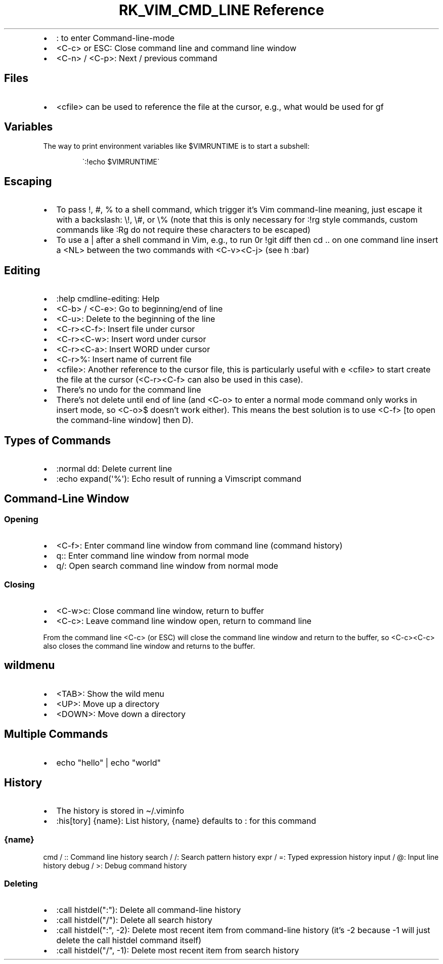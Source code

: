 .\" Automatically generated by Pandoc 3.6.3
.\"
.TH "RK_VIM_CMD_LINE Reference" "" "" ""
.IP \[bu] 2
\f[CR]:\f[R] to enter \f[CR]Command\-line\-mode\f[R]
.IP \[bu] 2
\f[CR]<C\-c>\f[R] or \f[CR]ESC\f[R]: Close command line and command line
window
.IP \[bu] 2
\f[CR]<C\-n>\f[R] / \f[CR]<C\-p>\f[R]: Next / previous command
.SH Files
.IP \[bu] 2
\f[CR]<cfile>\f[R] can be used to reference the file at the cursor,
e.g., what would be used for \f[CR]gf\f[R]
.SH Variables
The way to print environment variables like \f[CR]$VIMRUNTIME\f[R] is to
start a subshell:
.IP
.EX
\[ga]:!echo $VIMRUNTIME\[ga]
.EE
.SH Escaping
.IP \[bu] 2
To pass \f[CR]!\f[R], \f[CR]#\f[R], \f[CR]%\f[R] to a shell command,
which trigger it\[cq]s Vim command\-line meaning, just escape it with a
backslash: \f[CR]\[rs]!\f[R], \f[CR]\[rs]#\f[R], or \f[CR]\[rs]%\f[R]
(note that this is only necessary for \f[CR]:!rg\f[R] style commands,
custom commands like \f[CR]:Rg\f[R] do not require these characters to
be escaped)
.IP \[bu] 2
To use a \f[CR]|\f[R] after a shell command in Vim, e.g., to run
\f[CR]0r !git diff\f[R] then \f[CR]cd ..\f[R] on one command line insert
a \f[CR]<NL>\f[R] between the two commands with \f[CR]<C\-v><C\-j>\f[R]
(see \f[CR]h :bar\f[R])
.SH Editing
.IP \[bu] 2
\f[CR]:help cmdline\-editing\f[R]: Help
.IP \[bu] 2
\f[CR]<C\-b>\f[R] / \f[CR]<C\-e>\f[R]: Go to beginning/end of line
.IP \[bu] 2
\f[CR]<C\-u>\f[R]: Delete to the beginning of the line
.IP \[bu] 2
\f[CR]<C\-r><C\-f>\f[R]: Insert file under cursor
.IP \[bu] 2
\f[CR]<C\-r><C\-w>\f[R]: Insert word under cursor
.IP \[bu] 2
\f[CR]<C\-r><C\-a>\f[R]: Insert WORD under cursor
.IP \[bu] 2
\f[CR]<C\-r>%\f[R]: Insert name of current file
.IP \[bu] 2
\f[CR]<cfile>\f[R]: Another reference to the cursor file, this is
particularly useful with \f[CR]e <cfile>\f[R] to start create the file
at the cursor (\f[CR]<C\-r><C\-f>\f[R] can also be used in this case).
.IP \[bu] 2
There\[cq]s no undo for the command line
.IP \[bu] 2
There\[cq]s not delete until end of line (and \f[CR]<C\-o>\f[R] to enter
a normal mode command only works in insert mode, so \f[CR]<C\-o>$\f[R]
doesn\[cq]t work either).
This means the best solution is to use \f[CR]<C\-f>\f[R] [to open the
\f[CR]command\-line window\f[R]] then \f[CR]D\f[R]).
.SH Types of Commands
.IP \[bu] 2
\f[CR]:normal dd\f[R]: Delete current line
.IP \[bu] 2
\f[CR]:echo expand(\[aq]%\[aq])\f[R]: Echo result of running a Vimscript
command
.SH Command\-Line Window
.SS Opening
.IP \[bu] 2
\f[CR]<C\-f>\f[R]: Enter command line window from command line (command
history)
.IP \[bu] 2
\f[CR]q:\f[R]: Enter command line window from normal mode
.IP \[bu] 2
\f[CR]q/\f[R]: Open search command line window from normal mode
.SS Closing
.IP \[bu] 2
\f[CR]<C\-w>c\f[R]: Close command line window, return to buffer
.IP \[bu] 2
\f[CR]<C\-c>\f[R]: Leave command line window open, return to command
line
.PP
From the command line \f[CR]<C\-c>\f[R] (or \f[CR]ESC\f[R]) will close
the command line window and return to the buffer, so
\f[CR]<C\-c><C\-c>\f[R] also closes the command line window and returns
to the buffer.
.SH \f[CR]wildmenu\f[R]
.IP \[bu] 2
\f[CR]<TAB>\f[R]: Show the wild menu
.IP \[bu] 2
\f[CR]<UP>\f[R]: Move up a directory
.IP \[bu] 2
\f[CR]<DOWN>\f[R]: Move down a directory
.SH Multiple Commands
.IP \[bu] 2
\f[CR]echo \[dq]hello\[dq] | echo \[dq]world\[dq]\f[R]
.SH History
.IP \[bu] 2
The history is stored in \f[CR]\[ti]/.viminfo\f[R]
.IP \[bu] 2
\f[CR]:his[tory] {name}\f[R]: List history, \f[CR]{name}\f[R] defaults
to \f[CR]:\f[R] for this command
.SS \f[CR]{name}\f[R]
\f[CR]cmd\f[R] / \f[CR]:\f[R]: Command line history \f[CR]search\f[R] /
\f[CR]/\f[R]: Search pattern history \f[CR]expr\f[R] / \f[CR]=\f[R]:
Typed expression history \f[CR]input\f[R] / \f[CR]\[at]\f[R]: Input line
history \f[CR]debug\f[R] / \f[CR]>\f[R]: Debug command history
.SS Deleting
.IP \[bu] 2
\f[CR]:call histdel(\[dq]:\[dq])\f[R]: Delete all command\-line history
.IP \[bu] 2
\f[CR]:call histdel(\[dq]/\[dq])\f[R]: Delete all search history
.IP \[bu] 2
\f[CR]:call histdel(\[dq]:\[dq], \-2)\f[R]: Delete most recent item from
command\-line history (it\[cq]s \f[CR]\-2\f[R] because \f[CR]\-1\f[R]
will just delete the \f[CR]call histdel\f[R] command itself)
.IP \[bu] 2
\f[CR]:call histdel(\[dq]/\[dq], \-1)\f[R]: Delete most recent item from
search history
